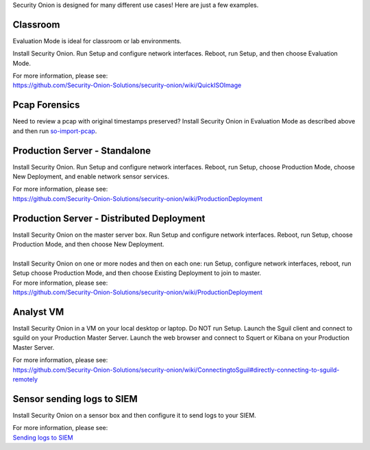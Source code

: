 Security Onion is designed for many different use cases! Here are just a
few examples.

Classroom
=========

Evaluation Mode is ideal for classroom or lab environments.

Install Security Onion. Run Setup and configure network interfaces.
Reboot, run Setup, and then choose Evaluation Mode.

| For more information, please see:
| https://github.com/Security-Onion-Solutions/security-onion/wiki/QuickISOImage

Pcap Forensics
==============

Need to review a pcap with original timestamps preserved? Install
Security Onion in Evaluation Mode as described above and then run
`so-import-pcap <so-import-pcap>`__.

Production Server - Standalone
==============================

Install Security Onion. Run Setup and configure network interfaces.
Reboot, run Setup, choose Production Mode, choose New Deployment, and
enable network sensor services.

| For more information, please see:
| https://github.com/Security-Onion-Solutions/security-onion/wiki/ProductionDeployment

Production Server - Distributed Deployment
==========================================

| Install Security Onion on the master server box. Run Setup and
  configure network interfaces. Reboot, run Setup, choose Production
  Mode, and then choose New Deployment.
| 
| Install Security Onion on one or more nodes and then on each one: run
  Setup, configure network interfaces, reboot, run Setup choose
  Production Mode, and then choose Existing Deployment to join to
  master.

| For more information, please see:
| https://github.com/Security-Onion-Solutions/security-onion/wiki/ProductionDeployment

Analyst VM
==========

Install Security Onion in a VM on your local desktop or laptop. Do NOT
run Setup. Launch the Sguil client and connect to sguild on your
Production Master Server. Launch the web browser and connect to Squert
or Kibana on your Production Master Server.

| For more information, please see:
| https://github.com/Security-Onion-Solutions/security-onion/wiki/ConnectingtoSguil#directly-connecting-to-sguild-remotely

Sensor sending logs to SIEM
===========================

Install Security Onion on a sensor box and then configure it to send
logs to your SIEM.

| For more information, please see:
| `Sending logs to SIEM <ThirdPartyIntegration>`__
